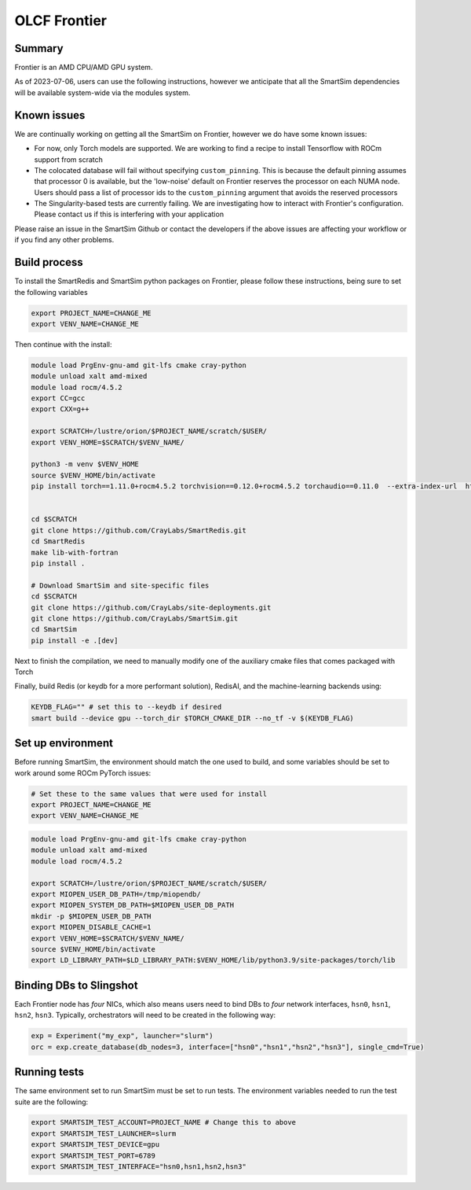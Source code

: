 OLCF Frontier
=============

Summary
-------

Frontier is an AMD CPU/AMD GPU system.

As of 2023-07-06, users can use the following instructions, however we
anticipate that all the SmartSim dependencies will be available system-wide via
the modules system.

Known issues
------------

We are continually working on getting all the SmartSim on Frontier, however we
do have some known issues:

* For now, only Torch models are supported. We are working to find a recipe to
  install Tensorflow with ROCm support from scratch
* The colocated database will fail without specifying ``custom_pinning``. This
  is because the default pinning assumes that processor 0 is available, but the
  'low-noise' default on Frontier reserves the processor on each NUMA node.
  Users should pass a list of processor ids to the ``custom_pinning`` argument that
  avoids the reserved processors
* The Singularity-based tests are currently failing. We are investigating how to
  interact with Frontier's configuration. Please contact us if this is interfering
  with your application

Please raise an issue in the SmartSim Github or contact the developers if the above
issues are affecting your workflow or if you find any other problems.

Build process
-------------

To install the SmartRedis and SmartSim python packages on Frontier, please follow
these instructions, being sure to set the following variables

.. code:: bash

   export PROJECT_NAME=CHANGE_ME
   export VENV_NAME=CHANGE_ME

Then continue with the install:

.. code:: bash

   module load PrgEnv-gnu-amd git-lfs cmake cray-python
   module unload xalt amd-mixed
   module load rocm/4.5.2
   export CC=gcc
   export CXX=g++

   export SCRATCH=/lustre/orion/$PROJECT_NAME/scratch/$USER/
   export VENV_HOME=$SCRATCH/$VENV_NAME/

   python3 -m venv $VENV_HOME
   source $VENV_HOME/bin/activate
   pip install torch==1.11.0+rocm4.5.2 torchvision==0.12.0+rocm4.5.2 torchaudio==0.11.0  --extra-index-url  https://download.pytorch.org/whl/rocm4.5.2


   cd $SCRATCH
   git clone https://github.com/CrayLabs/SmartRedis.git
   cd SmartRedis
   make lib-with-fortran
   pip install .

   # Download SmartSim and site-specific files
   cd $SCRATCH
   git clone https://github.com/CrayLabs/site-deployments.git
   git clone https://github.com/CrayLabs/SmartSim.git
   cd SmartSim
   pip install -e .[dev]

Next to finish the compilation, we need to manually modify one of the auxiliary
cmake files that comes packaged with Torch

.. code::bash

   export TORCH_CMAKE_DIR=$(python -c 'import torch;print(torch.utils.cmake_prefix_path)')
   # Manual step: modify all references to the 'rocm' directory to rocm-4.5.2
   vim $TORCH_CMAKE_DIR/Caffe2/Caffe2Targets.cmake

Finally, build Redis (or keydb for a more performant solution), RedisAI, and the
machine-learning backends using:

.. code:: bash

   KEYDB_FLAG="" # set this to --keydb if desired
   smart build --device gpu --torch_dir $TORCH_CMAKE_DIR --no_tf -v $(KEYDB_FLAG)

Set up environment
------------------

Before running SmartSim, the environment should match the one used to
build, and some variables should be set to work around some ROCm PyTorch
issues:

.. code:: bash

   # Set these to the same values that were used for install
   export PROJECT_NAME=CHANGE_ME
   export VENV_NAME=CHANGE_ME

.. code:: bash

   module load PrgEnv-gnu-amd git-lfs cmake cray-python
   module unload xalt amd-mixed
   module load rocm/4.5.2

   export SCRATCH=/lustre/orion/$PROJECT_NAME/scratch/$USER/
   export MIOPEN_USER_DB_PATH=/tmp/miopendb/
   export MIOPEN_SYSTEM_DB_PATH=$MIOPEN_USER_DB_PATH
   mkdir -p $MIOPEN_USER_DB_PATH
   export MIOPEN_DISABLE_CACHE=1
   export VENV_HOME=$SCRATCH/$VENV_NAME/
   source $VENV_HOME/bin/activate
   export LD_LIBRARY_PATH=$LD_LIBRARY_PATH:$VENV_HOME/lib/python3.9/site-packages/torch/lib

Binding DBs to Slingshot
------------------------

Each Frontier node has *four* NICs, which also means users need to bind
DBs to *four* network interfaces, ``hsn0``, ``hsn1``, ``hsn2``,
``hsn3``. Typically, orchestrators will need to be created in the
following way:

.. code:: python

   exp = Experiment("my_exp", launcher="slurm")
   orc = exp.create_database(db_nodes=3, interface=["hsn0","hsn1","hsn2","hsn3"], single_cmd=True)

Running tests
-------------

The same environment set to run SmartSim must be set to run tests. The
environment variables needed to run the test suite are the following:

.. code:: bash

   export SMARTSIM_TEST_ACCOUNT=PROJECT_NAME # Change this to above
   export SMARTSIM_TEST_LAUNCHER=slurm
   export SMARTSIM_TEST_DEVICE=gpu
   export SMARTSIM_TEST_PORT=6789
   export SMARTSIM_TEST_INTERFACE="hsn0,hsn1,hsn2,hsn3"